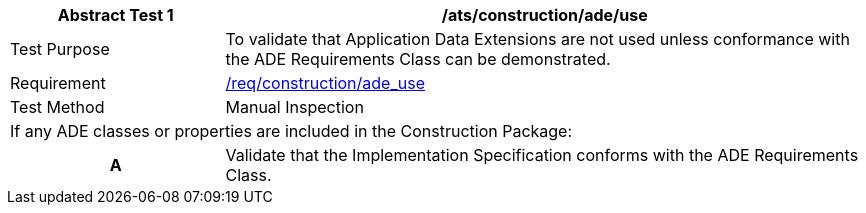 [[ats_construction_ade_use]]
[cols="2,6",options="header"]
|===
| Abstract Test {counter:ats-id} | /ats/construction/ade/use
^|Test Purpose |To validate that Application Data Extensions are not used unless conformance with the ADE Requirements Class can be demonstrated.
^|Requirement |<<req_construction_ade_use,/req/construction/ade_use>>
^|Test Method |Manual Inspection
2+|If any ADE classes or properties are included in the Construction Package:
h| A | Validate that the Implementation Specification conforms with the ADE Requirements Class.
|===
